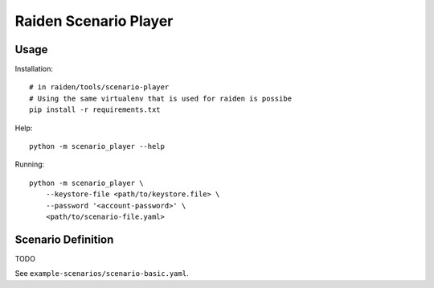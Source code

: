Raiden Scenario Player
======================

Usage
-----

Installation::

    # in raiden/tools/scenario-player
    # Using the same virtualenv that is used for raiden is possibe
    pip install -r requirements.txt

Help::

    python -m scenario_player --help

Running::

    python -m scenario_player \
        --keystore-file <path/to/keystore.file> \
        --password '<account-password>' \
        <path/to/scenario-file.yaml>


Scenario Definition
-------------------

TODO

See ``example-scenarios/scenario-basic.yaml``.
